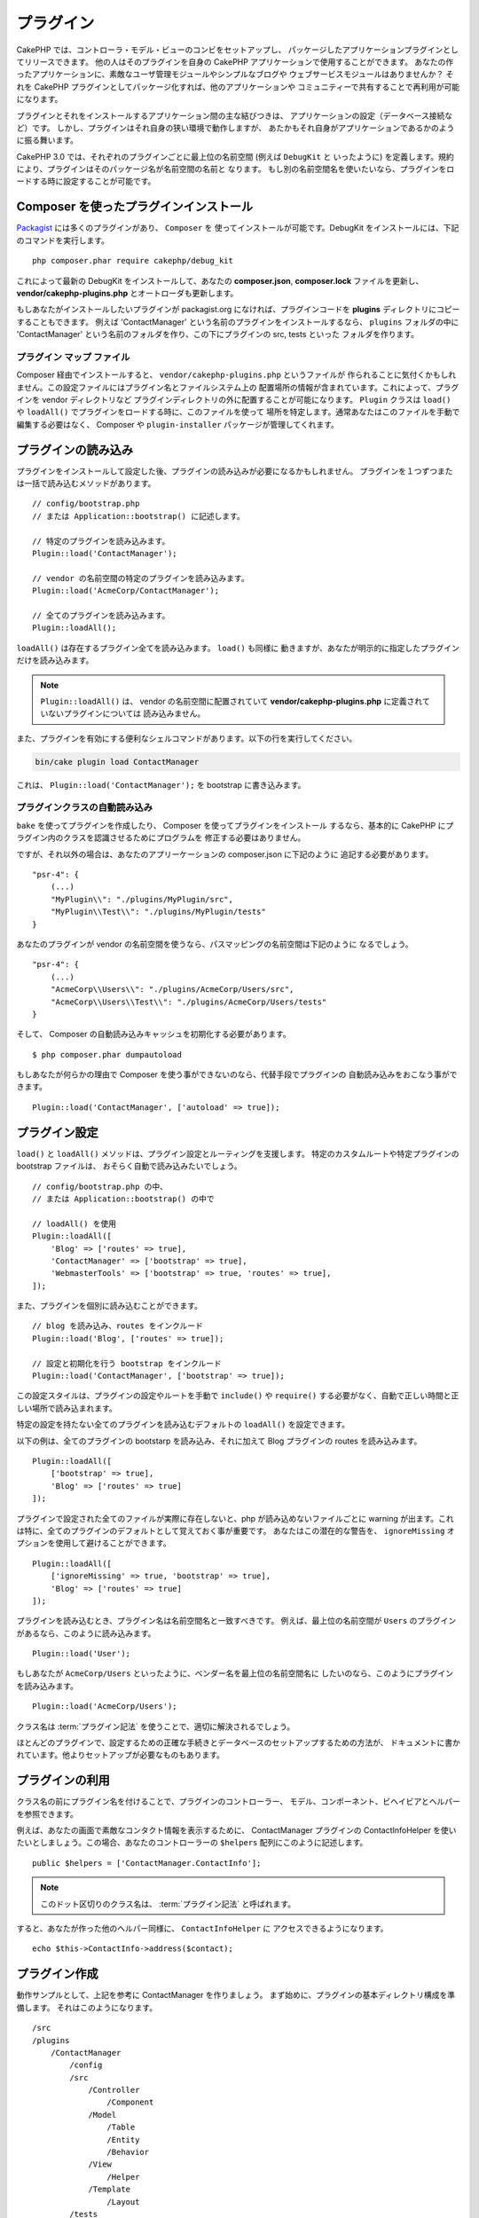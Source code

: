 プラグイン
############

CakePHP では、コントローラ・モデル・ビューのコンビをセットアップし、
パッケージしたアプリケーションプラグインとしてリリースできます。
他の人はそのプラグインを自身の CakePHP アプリケーションで使用することができます。
あなたの作ったアプリケーションに、素敵なユーザ管理モジュールやシンプルなブログや
ウェブサービスモジュールはありませんか？
それを CakePHP プラグインとしてパッケージ化すれば、他のアプリケーションや
コミュニティーで共有することで再利用が可能になります。

プラグインとそれをインストールするアプリケーション間の主な結びつきは、
アプリケーションの設定（データベース接続など）です。
しかし、プラグインはそれ自身の狭い環境で動作しますが、
あたかもそれ自身がアプリケーションであるかのように振る舞います。

CakePHP 3.0 では、それぞれのプラグインごとに最上位の名前空間 (例えば ``DebugKit`` と
いったように) を定義します。規約により、プラグインはそのパッケージ名が名前空間の名前と
なります。
もし別の名前空間名を使いたいなら、プラグインをロードする時に設定することが可能です。

Composer を使ったプラグインインストール
=======================================

`Packagist <http://packagist.org>`_ には多くのプラグインがあり、 ``Composer`` を
使ってインストールが可能です。DebugKit をインストールには、下記のコマンドを実行します。 ::

    php composer.phar require cakephp/debug_kit

これによって最新の DebugKit をインストールして、あなたの **composer.json**, **composer.lock**
ファイルを更新し、 **vendor/cakephp-plugins.php** とオートローダも更新します。

もしあなたがインストールしたいプラグインが packagist.org になければ、プラグインコードを
**plugins** ディレクトリにコピーすることもできます。
例えば 'ContactManager' という名前のプラグインをインストールするなら、 ``plugins`` フォルダの中に
'ContactManager' という名前のフォルダを作り、この下にプラグインの src, tests といった
フォルダを作ります。

.. index:: vendor/cakephp-plugins.php

プラグイン マップ ファイル
--------------------------

Composer 経由でインストールすると、 ``vendor/cakephp-plugins.php`` というファイルが
作られることに気付くかもしれません。この設定ファイルにはプラグイン名とファイルシステム上の
配置場所の情報が含まれています。これによって、プラグインを vendor ディレクトリなど
プラグインディレクトリの外に配置することが可能になります。 ``Plugin`` クラスは
``load()`` や ``loadAll()`` でプラグインをロードする時に、このファイルを使って
場所を特定します。通常あなたはこのファイルを手動で編集する必要はなく、 Composer や
``plugin-installer`` パッケージが管理してくれます。

プラグインの読み込み
=====================

プラグインをインストールして設定した後、プラグインの読み込みが必要になるかもしれません。
プラグインを１つずつまたは一括で読み込むメソッドがあります。 ::

    // config/bootstrap.php
    // または Application::bootstrap() に記述します。

    // 特定のプラグインを読み込みます。
    Plugin::load('ContactManager');

    // vendor の名前空間の特定のプラグインを読み込みます。
    Plugin::load('AcmeCorp/ContactManager');

    // 全てのプラグインを読み込みます。
    Plugin::loadAll();

``loadAll()`` は存在するプラグイン全てを読み込みます。 ``load()`` も同様に
動きますが、あなたが明示的に指定したプラグインだけを読み込みます。

.. note::

    ``Plugin::loadAll()`` は、 vendor の名前空間に配置されていて
    **vendor/cakephp-plugins.php** に定義されていないプラグインについては
    読み込みません。

また、プラグインを有効にする便利なシェルコマンドがあります。以下の行を実行してください。

.. code-block:: bash

    bin/cake plugin load ContactManager

これは、 ``Plugin::load('ContactManager');`` を bootstrap に書き込みます。

.. _autoloading-plugin-classes:

プラグインクラスの自動読み込み
------------------------------

``bake`` を使ってプラグインを作成したり、 Composer を使ってプラグインをインストール
するなら、基本的に CakePHP にプラグイン内のクラスを認識させるためにプログラムを
修正する必要はありません。

ですが、それ以外の場合は、あなたのアプリーケーションの composer.json に下記のように
追記する必要があります。 ::

    "psr-4": {
        (...)
        "MyPlugin\\": "./plugins/MyPlugin/src",
        "MyPlugin\\Test\\": "./plugins/MyPlugin/tests"
    }

あなたのプラグインが vendor の名前空間を使うなら、パスマッピングの名前空間は下記のように
なるでしょう。 ::

    "psr-4": {
        (...)
        "AcmeCorp\\Users\\": "./plugins/AcmeCorp/Users/src",
        "AcmeCorp\\Users\\Test\\": "./plugins/AcmeCorp/Users/tests"
    }

そして、 Composer の自動読み込みキャッシュを初期化する必要があります。 ::

    $ php composer.phar dumpautoload

もしあなたが何らかの理由で Composer を使う事ができないのなら、代替手段でプラグインの
自動読み込みをおこなう事ができます。 ::

    Plugin::load('ContactManager', ['autoload' => true]);

.. _plugin-configuration:

プラグイン設定
================

``load()`` と ``loadAll()`` メソッドは、プラグイン設定とルーティングを支援します。
特定のカスタムルートや特定プラグインの bootstrap ファイルは、
おそらく自動で読み込みたいでしょう。 ::

    // config/bootstrap.php の中、
    // または Application::bootstrap() の中で

    // loadAll() を使用
    Plugin::loadAll([
        'Blog' => ['routes' => true],
        'ContactManager' => ['bootstrap' => true],
        'WebmasterTools' => ['bootstrap' => true, 'routes' => true],
    ]);

また、プラグインを個別に読み込むことができます。 ::

    // blog を読み込み、routes をインクルード
    Plugin::load('Blog', ['routes' => true]);

    // 設定と初期化を行う bootstrap をインクルード
    Plugin::load('ContactManager', ['bootstrap' => true]);

この設定スタイルは、プラグインの設定やルートを手動で ``include()`` や
``require()`` する必要がなく、自動で正しい時間と正しい場所で読み込まれます。

特定の設定を持たない全てのプラグインを読み込むデフォルトの ``loadAll()`` を設定できます。

以下の例は、全てのプラグインの bootstarp を読み込み、それに加えて Blog プラグインの
routes を読み込みます。 ::

    Plugin::loadAll([
        ['bootstrap' => true],
        'Blog' => ['routes' => true]
    ]);

プラグインで設定された全てのファイルが実際に存在しないと、php が読み込めないファイルごとに
warning が出ます。これは特に、全てのプラグインのデフォルトとして覚えておく事が重要です。
あなたはこの潜在的な警告を、 ``ignoreMissing`` オプションを使用して避けることができます。 ::

    Plugin::loadAll([
        ['ignoreMissing' => true, 'bootstrap' => true],
        'Blog' => ['routes' => true]
    ]);

プラグインを読み込むとき、プラグイン名は名前空間名と一致すべきです。
例えば、最上位の名前空間が ``Users`` のプラグインがあるなら、このように読み込みます。 ::

    Plugin::load('User');

もしあなたが ``AcmeCorp/Users`` といったように、ベンダー名を最上位の名前空間名に
したいのなら、このようにプラグインを読み込みます。 ::

    Plugin::load('AcmeCorp/Users');

クラス名は :term:`プラグイン記法` を使うことで、適切に解決されるでしょう。

ほとんどのプラグインで、設定するための正確な手続きとデータベースのセットアップするための方法が、
ドキュメントに書かれています。他よりセットアップが必要なものもあります。

プラグインの利用
================

クラス名の前にプラグイン名を付けることで、プラグインのコントローラー、
モデル、コンポーネント、ビヘイビアとヘルパーを参照できます。

例えば、あなたの画面で素敵なコンタクト情報を表示するために、 ContactManager プラグインの
ContactInfoHelper を使いたいとしましょう。この場合、あなたのコントローラーの
``$helpers`` 配列にこのように記述します。 ::

    public $helpers = ['ContactManager.ContactInfo'];

.. note::
    このドット区切りのクラス名は、 :term:`プラグイン記法` と呼ばれます。

すると、あなたが作った他のヘルパー同様に、 ``ContactInfoHelper`` に
アクセスできるようになります。 ::

    echo $this->ContactInfo->address($contact);

プラグイン作成
================

動作サンプルとして、上記を参考に ContactManager を作りましょう。
まず始めに、プラグインの基本ディレクトリ構成を準備します。
それはこのようになります。 ::

    /src
    /plugins
        /ContactManager
            /config
            /src
                /Controller
                    /Component
                /Model
                    /Table
                    /Entity
                    /Behavior
                /View
                    /Helper
                /Template
                    /Layout
            /tests
                /TestCase
                /Fixture
            /webroot

プラグインフォルダの名前が '**ContactManager**' になっています。このフォルダが
プラグインと同じ名前になる事が大切です。

プラグインフォルダの中は CakePHP アプリケーションと同じような構成であることに気づく
思いますが、それが基本的な構成です。使わないフォルダは作る必要はありません。
コンポーネントとビヘイビアだけで定義されるプラグインもあれば、'Template' ディレクトリが
完全に省略されるプラグインもあります。

プラグインは、アプリケーションが持つ Config, Console, webroot 等といったディレクトリも
設置できます。

Bake を使ってプラグインを作成する
---------------------------------

プラグイン制作の過程は、Bake shell を使えば非常に簡単です。

プラグインを bake するのは以下のコマンドになります。

.. code-block:: bash

    bin/cake bake plugin ContactManager

ここからはもういつも通りの記法で  bake ができます。
例えばコントローラーを bake するには

.. code-block:: bash

    bin/cake bake controller --plugin ContactManager Contacts

もしコマンドラインで問題があれば、 :doc:`/bake/usage` を参照してください。
また、プラグインを作ったら必ずオートローダを再作成してください。

.. code-block:: bash

    php composer.phar dumpautoload

プラグインコントローラー
========================

ContactManager プラグインのコントローラーは、
**plugins/ContactManager/src/Controller/** に設置されます。主にやりたい事は
contacts の管理ですので、このプラグインには ContactsController が必要です。

そこで ContactsController を **plugins/ContactManager/src/Controller** に設置し、
このように書きます。 ::

    // plugins/ContactManager/src/Controller/ContactsController.php
    namespace ContactManager\Controller;

    use ContactManager\Controller\AppController;

    class ContactsController extends AppController
    {

        public function index()
        {
            //...
        }
    }

まだ作っていないなら、 ``AppController`` も作りましょう。 ::

    // plugins/ContactManager/src/Controller/AppController.php
    namespace ContactManager\Controller;

    use App\Controller\AppController as BaseController;

    class AppController extends BaseController
    {
    }

プラグインの ``AppController`` は、プラグイン内の全コントローラ共通のロジックを
持ちますが、使わないようでしたら作らなくても構いません。

コントローラにアクセスする前に、プラグインがロードされ、ルートがロードされる必要があります。
これは **config/bootstrap.php** に下記のように記述します。 ::

    Plugin::load('ContactManager', ['routes' => true]);

``Plugin::loadAll()`` を使用する場合、ルートがロードされる必要があります。 ::

    Plugin::loadAll(['routes' => true]);

続いて ContactManager プラグインのルート情報を作成します。
**plugins/ContactManager/config/routes.php** に下記のように追加してください。 ::

    <?php
    use Cake\Routing\Route\DashedRoute;
    use Cake\Routing\Router;

    Router::plugin(
        'ContactManager',
        ['path' => '/contact-manager'],
        function ($routes) {
            $routes->fallbacks(DashedRoute::class);
        }
    );

上記のようにすれば、プラグインのデフォルトルートに接続できるでしょう。
このファイルをカスタマイズすることで、後から個別のルートを設定することができます。

これまでのところでアクセスするなら、 ``/contact-manager/contacts`` にアクセスして
みてください。 "Missing Model" エラーが表示されるでしょうが、これはまだ
Contact モデルが定義されていないためです。

もしあなたのアプリケーションが、CakePHP の提供するデフォルトルーティングを含むなら、
あなたのプラグインコントローラへは下記のような URL でアクセスできます。 ::

    // プラグインコントローラの index にアクセスする
    /contact-manager/contacts

    // プラグインコントローラのそれぞれのアクションにアクセスする
    /contact-manager/contacts/view/1

もしあなたのアプリケーションでルーティングプレフィックスを定義しているなら、
CakePHP のデフォルトルーティングは下記の書式でルーティングします。 ::

    /:prefix/:plugin/:controller
    /:prefix/:plugin/:controller/:action

特定ファイルにルーティングするようなプラグインロードの方法については、
:ref:`プラグインの設定 <plugin-configuration>` の項を参照してください。

bake で作っていないプラグインなら、クラスを自動的に読み込むために
**composer.json** ファイルを編集して、あなたのプラグインを追加する必要があります。
これについては :ref:`プラグインクラスの自動読み込み <autoloading-plugin-classes>`
の項を参照してください。

.. _plugin-models:

プラグインモデル
==================

プラグインのモデルは **plugins/ContactManager/src/Model** に設置されます。
既にこのプラグインの ContactsController は定義してありますから、このコントローラの
ためのテーブルとエンティティを作成しましょう。 ::

    // plugins/ContactManager/src/Model/Entity/Contact.php:
    namespace ContactManager\Model\Entity;

    use Cake\ORM\Entity;

    class Contact extends Entity
    {
    }

    // plugins/ContactManager/src/Model/Table/ContactsTable.php:
    namespace ContactManager\Model\Table;

    use Cake\ORM\Table;

    class ContactsTable extends Table
    {
    }

エンティティクラスを作った時や関連付けを行いたい時など、あなたのプラグイン内のモデルを
参照したい場合には、プラグイン名とクラス名をドットで区切る必要があります。例えば::

    // plugins/ContactManager/src/Model/Table/ContactsTable.php:
    namespace ContactManager\Model\Table;

    use Cake\ORM\Table;

    class ContactsTable extends Table
    {
        public function initialize(array $config)
        {
            $this->hasMany('ContactManager.AltName');
        }
    }

もし関連付け配列のキーにプラグインの接頭語をつけたくないのなら、代わりにこのような
構文が使えます。 ::

    // plugins/ContactManager/src/Model/Table/ContactsTable.php:
    namespace ContactManager\Model\Table;

    use Cake\ORM\Table;

    class ContactsTable extends Table
    {
        public function initialize(array $config)
        {
            $this->hasMany('AltName', [
                'className' => 'ContactManager.AltName',
            ]);
        }
    }

おなじみの :term:`プラグイン記法` を使う事で、プラグインのテーブルを
読み込むために ``TableRegistry`` を使用することができます。 ::

    use Cake\ORM\TableRegistry;

    $contacts = TableRegistry::get('ContactManager.Contacts');

プラグインビュー
=================

ビューは通常のアプリケーション内と同じように動作します。
``plugins/[PluginName]/src/Template/`` フォルダの中の正しいフォルダ内に配置するだけです。
我々の ContactManager プラグインでは ``ContactsController::index()`` アクションに
ビューが必要ですから、このような内容になります。 ::

    // plugins/ContactManager/src/Template/Contacts/index.ctp:
    <h1>Contacts</h1>
    <p>Following is a sortable list of your contacts</p>
    <!-- A sortable list of contacts would go here....-->

プラグインは独自のレイアウトを提供することができます。
プラグインレイアウトを追加するためには、テンプレートファイルを
``plugins/[PluginName]/src/Template/Layout`` に配置します。
プラグインレイアウトをコントローラで使用するには、下記のようにします。 ::

    public $layout = 'ContactManager.admin';

プラグイン接頭辞を省略した場合は、レイアウトやビューファイルは通常のものを使用します。

.. note::

    プラグインからのエレメントの使い方については、
    :ref:`view-elements` を参照してください。

アプリケーション内からプラグインテンプレートをオーバーライドする
----------------------------------------------------------------

プラグインのビューはあるパスを使ってオーバーライドできます。
仮にあなたが 'ContactManager' という名前のプラグインを持っているとして、
**src/Template/Plugin/[Plugin]/[Controller]/[view].ctp** というファイルを作って
そこにビューロジックを書いておけば、プラグインのテンプレートファイルをオーバーライド
することができます。
Contacts コントローラなら、以下のようなファイルを作成します。 ::

    src/Template/Plugin/ContactManager/Contacts/index.ctp

このファイルを作成すると、 **plugins/ContactManager/src/Template/Contacts/index.ctp** を
オーバーライドします。

もし、あなたのプラグインが composer の依存関係の中にある場合 (例えば 'TheVendor/ThePlugin')、
Custom コントローラの 'index' ビューへのパスは、以下の通りです。 ::

    src/Template/Plugin/TheVendor/ThePlugin/Custom/index.ctp

このファイルを作成すると、 **vendor/thevendor/theplugin/src/Template/Custom/index.ctp** を
オーバーライドします。

.. _plugin-assets:

プラグインアセット
====================

プラグインの Web アセット （PHP 以外のファイル）は、メインアプリケーションのアセットと
同様にプラグインの ``webroot`` ディレクトリを介して配信されます。 ::

    /plugins/ContactManager/webroot/
                                   css/
                                   js/
                                   img/
                                   flash/
                                   pdf/

通常の webroot と同じようにどのディレクトリにどんなファイルでも置くことができます。

.. warning::

    ディスパッチャを介して静的アセット (画像や JavaScript や CSS ファイル) を取り扱うことは
    非常に非効率です。
    詳細は :ref:`アプリケーションのパフォーマンスの向上 <symlink-assets>` をご覧ください。


プラグイン内のアセットへのリンク
--------------------------------

:php:class:`~Cake\\View\\Helper\\HtmlHelper` の script, image, css メソッドを使って
プラグイン内のアセットへのリンクを作りたい場合、 :term:`プラグイン記法` が使えます。 ::

    // /contact_manager/css/styles.css への URL を生成します
    echo $this->Html->css('ContactManager.styles');

    // /contact_manager/js/widget.js への URL を生成します
    echo $this->Html->script('ContactManager.widget');

    // /contact_manager/img/logo.jpg への URL を生成します
    echo $this->Html->image('ContactManager.logo');

プラグインのアセットは、デフォルトで ``AssetFilter`` というディスパッチャフィルタを
使用して提供されます。これは開発時のみ使用することが推奨されます。
公開環境ではパフォーマンスを向上させるために、
:ref:`プラグインのアセットをシンボリックリンク化 <symlink-assets>` すべきです。

もしあなたがヘルパーを使わないなら、プラグインのアセットを提供するためには URL の先頭に
プラグイン名を付加します。 '/contact_manager/js/some_file.js' へのリンクで、
**plugins/ContactManager/webroot/js/some_file.js** というアセットを提供します。

コンポーネント、ヘルパーとビヘイビア
=====================================

プラグインには通常の CakePHP アプリケーションと同じように、コンポーネント、ヘルパー、
ビヘイビアを持つ事ができます。あなたはコンポーネント、ヘルパー、ビヘイビアだけからなる
プラグインを作る事もできます。これはコンポーネントを他のプロジェクトに簡単に導入すれば
再利用可能となるような素晴らしい方法です。

このようなコンポーネントを作る事は、実際、通常のアプリケーションとして作る事と同じであり、
特別な命名規則もありません。

プラグインの内部や外部からコンポーネントを参照する方法は、コンポーネント名の前に
プラグイン名を付けるだけです。例えば::

    // 'ContactManager' プラグインのコンポーネントとして定義
    namespace ContactManager\Controller\Component;

    use Cake\Controller\Component;

    class ExampleComponent extends Component
    {
    }

    // あなたのコントローラで下記のように呼び出す
    public function initialize()
    {
        parent::initialize();
        $this->loadComponent('ContactManager.Example');
    }

同じテクニックはヘルパーとビヘイビアにも使えます。


プラグインの拡張
=================

この例は、プラグインを作るための一つの良い開始方法であって、他にも色んな方法があります。
一般的なルールとして、アプリケーションでできることは、プラグインでもできます。

まずは、'vendor' にサードパーティのライブラリを設置し、 cake console に新しい shell
を追加します。さらに、利用者が自動で出来る、プラグインの機能をテストするためのテストケースを
作成する事を忘れないでください。

ContactManager の例だと、ContactsController 内に add/remove/edit/delete
アクションを作り、 Contact モデルに validation を作成し、contact 管理する時に必要な機能を
実装します。あなたのプラグインをどのように実装するかはあなた次第です。
ただ、誰もがあなたの素晴らしい、再利用可能なコンポーネントの恩恵を受けることが
できるように、コミュニティであなたのコードを共有することを忘れないでください！


プラグインの公開
===================

あなたのプラグインを `plugins.cakephp.org <https://plugins.cakephp.org>`_ に追加できます。
こちらでは、他の人々は composer の依存関係として使用することができます。
`awesome-cakephp list <https://github.com/FriendsOfCake/awesome-cakephp>`_
に申し込みできます。

パッケージ名にセマンティックな意味のある名前を選んでください。これは、理想を言えば、
"cakephp" をフレームワークとして依存関係を設定するべきです。
ベンダー名は、通常あなたの GitHub ユーザー名になります。
CakePHP 名前空間 (cakephp) を **使用しない** でください。
これは、CakePHP 自身のプラグインのために予約されています。
小文字と区切り文字のダッシュを使用することが決まりです。

もし、あなたの GitHub アカウントが "FooBar" で "Logging" プラグインを作成する場合、
`foo-bar/cakephp-logging` と名付けるといいでしょう。
そして、CakePHP 自身の "Localized" プラグンは、 `cakephp/localized` で見つけられます。

.. meta::
    :title lang=ja: Plugins
    :keywords lang=ja: plugin folder,plugins,controllers,models,views,package,application,database connection,little space
